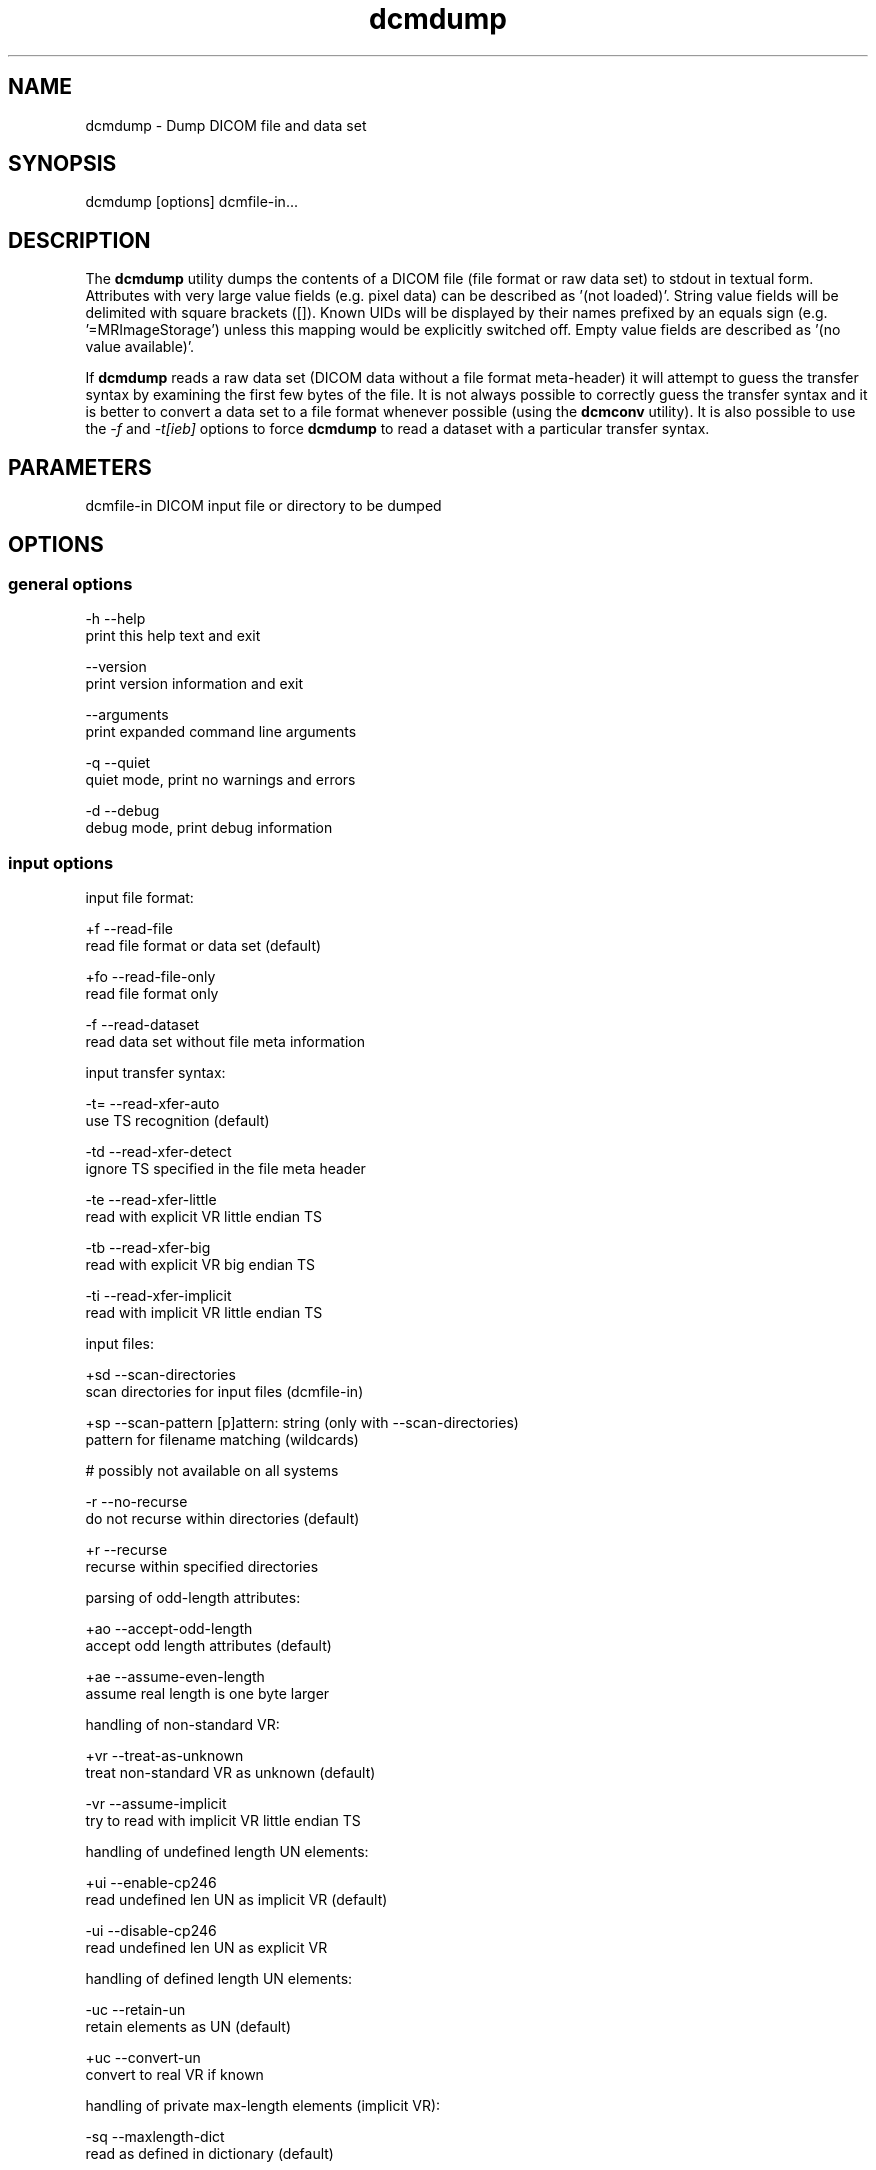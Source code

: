 .TH "dcmdump" 1 "21 Apr 2009" "Version 3.5.4" "OFFIS DCMTK" \" -*- nroff -*-
.nh
.SH NAME
dcmdump \- Dump DICOM file and data set
.SH "SYNOPSIS"
.PP
.PP
.nf

dcmdump [options] dcmfile-in...
.fi
.PP
.SH "DESCRIPTION"
.PP
The \fBdcmdump\fP utility dumps the contents of a DICOM file (file format or raw data set) to stdout in textual form. Attributes with very large value fields (e.g. pixel data) can be described as '(not loaded)'. String value fields will be delimited with square brackets ([]). Known UIDs will be displayed by their names prefixed by an equals sign (e.g. '=MRImageStorage') unless this mapping would be explicitly switched off. Empty value fields are described as '(no value available)'.
.PP
If \fBdcmdump\fP reads a raw data set (DICOM data without a file format meta-header) it will attempt to guess the transfer syntax by examining the first few bytes of the file. It is not always possible to correctly guess the transfer syntax and it is better to convert a data set to a file format whenever possible (using the \fBdcmconv\fP utility). It is also possible to use the \fI-f\fP and \fI-t[ieb]\fP options to force \fBdcmdump\fP to read a dataset with a particular transfer syntax.
.SH "PARAMETERS"
.PP
.PP
.nf

dcmfile-in  DICOM input file or directory to be dumped
.fi
.PP
.SH "OPTIONS"
.PP
.SS "general options"
.PP
.nf

  -h   --help
         print this help text and exit

       --version
         print version information and exit

       --arguments
         print expanded command line arguments

  -q   --quiet
         quiet mode, print no warnings and errors

  -d   --debug
         debug mode, print debug information
.fi
.PP
.SS "input options"
.PP
.nf

input file format:

  +f   --read-file
         read file format or data set (default)

  +fo  --read-file-only
         read file format only

  -f   --read-dataset
         read data set without file meta information

input transfer syntax:

  -t=  --read-xfer-auto
         use TS recognition (default)

  -td  --read-xfer-detect
         ignore TS specified in the file meta header

  -te  --read-xfer-little
         read with explicit VR little endian TS

  -tb  --read-xfer-big
         read with explicit VR big endian TS

  -ti  --read-xfer-implicit
         read with implicit VR little endian TS

input files:

  +sd  --scan-directories
         scan directories for input files (dcmfile-in)

  +sp  --scan-pattern  [p]attern: string (only with --scan-directories)
         pattern for filename matching (wildcards)

         # possibly not available on all systems

  -r   --no-recurse
         do not recurse within directories (default)

  +r   --recurse
         recurse within specified directories

parsing of odd-length attributes:

  +ao  --accept-odd-length
         accept odd length attributes (default)

  +ae  --assume-even-length
         assume real length is one byte larger

handling of non-standard VR:

  +vr  --treat-as-unknown
         treat non-standard VR as unknown (default)

  -vr  --assume-implicit
         try to read with implicit VR little endian TS

handling of undefined length UN elements:

  +ui  --enable-cp246
         read undefined len UN as implicit VR (default)

  -ui  --disable-cp246
         read undefined len UN as explicit VR

handling of defined length UN elements:

  -uc  --retain-un
         retain elements as UN (default)

  +uc  --convert-un
         convert to real VR if known

handling of private max-length elements (implicit VR):

  -sq  --maxlength-dict
         read as defined in dictionary (default)

  +sq  --maxlength-seq
         read as sequence with undefined length

automatic data correction:

  +dc  --enable-correction
         enable automatic data correction (default)

  -dc  --disable-correction
         disable automatic data correction

general handling of parser errors:

  +Ep  --ignore-parse-errors
         try to recover from parse errors

  -Ep  --handle-parse-errors
         handle parse errors and stop parsing (default)

other parsing options:

  +st  --stop-after-elem  [t]ag: "xxxx,xxxx" or a data dictionary
         stop parsing after element specified by t

bitstream format of deflated input:

  +bd  --bitstream-deflated
         expect deflated bitstream (default)

  +bz  --bitstream-zlib
         expect deflated zlib bitstream
.fi
.PP
.SS "output options"
.PP
.nf

loading:

  +M   --load-all
         load very long tag values (default)

  -M   --load-short
         do not load very long values (e.g. pixel data)

  +R   --max-read-length  [k]bytes: integer [4..4194302] (default: 4)
         set threshold for long values to k kbytes

printing:

  +L   --print-all
         print long tag values completely

  -L   --print-short
         print long tag values shortened (default)

  +T   --print-tree
         print hierarchical structure as a simple tree

  -T   --print-indented
         print hierarchical structure indented (default)

  +F   --print-filename
         print header with filename for each input file

  +Fs  --print-file-search
         print header with filename only for those input files
         that contain one of the searched tags

  +Un  --map-uid-names
         map well-known UID numbers to names (default)

  -Un  --no-uid-names
         do not map well-known UID numbers to names

  +Qn  --quote-nonascii
         quote non-ASCII and control chars as XML markup

  -Qn  --print-nonascii
         print non-ASCII and control chars (default)

error handling:

  -E   --stop-on-error
         do not print if file is damaged (default)

  +E   --ignore-errors
         attempt to print even if file is damaged

searching:

  +P   --search  [t]ag: "xxxx,xxxx" or a data dictionary name
         print the value of tag t this option can be specified
         multiple times (default: the complete file is printed)

  +s   --search-all
         print all instances of searched tags (default)

  -s   --search-first
         only print first instance of searched tags

  +p   --prepend
         prepend sequence hierarchy to printed tag,
         denoted by: (xxxx,xxxx).(xxxx,xxxx).*
         (only with --search-all or --search-first)

  -p   --no-prepend
         do not prepend hierarchy to tag (default)

writing:

  +W   --write-pixel  [d]irectory: string
         write pixel data to a .raw file stored in d
         (little endian, filename created automatically)
.fi
.PP
.SH "COMMAND LINE"
.PP
All command line tools use the following notation for parameters: square brackets enclose optional values (0-1), three trailing dots indicate that multiple values are allowed (1-n), a combination of both means 0 to n values.
.PP
Command line options are distinguished from parameters by a leading '+' or '-' sign, respectively. Usually, order and position of command line options are arbitrary (i.e. they can appear anywhere). However, if options are mutually exclusive the rightmost appearance is used. This behaviour conforms to the standard evaluation rules of common Unix shells.
.PP
In addition, one or more command files can be specified using an '@' sign as a prefix to the filename (e.g. \fI@command.txt\fP). Such a command argument is replaced by the content of the corresponding text file (multiple whitespaces are treated as a single separator unless they appear between two quotation marks) prior to any further evaluation. Please note that a command file cannot contain another command file. This simple but effective approach allows to summarize common combinations of options/parameters and avoids longish and confusing command lines (an example is provided in file \fI<datadir>/dumppat.txt\fP).
.SH "ENVIRONMENT"
.PP
The \fBdcmdump\fP utility will attempt to load DICOM data dictionaries specified in the \fIDCMDICTPATH\fP environment variable. By default, i.e. if the \fIDCMDICTPATH\fP environment variable is not set, the file \fI<datadir>/dicom.dic\fP will be loaded unless the dictionary is built into the application (default for Windows).
.PP
The default behaviour should be preferred and the \fIDCMDICTPATH\fP environment variable only used when alternative data dictionaries are required. The \fIDCMDICTPATH\fP environment variable has the same format as the Unix shell \fIPATH\fP variable in that a colon (':') separates entries. On Windows systems, a semicolon (';') is used as a separator. The data dictionary code will attempt to load each file specified in the \fIDCMDICTPATH\fP environment variable. It is an error if no data dictionary can be loaded.
.SH "SEE ALSO"
.PP
\fBdump2dcm\fP(1), \fBdcmconv\fP(1)
.SH "COPYRIGHT"
.PP
Copyright (C) 1994-2009 by OFFIS e.V., Escherweg 2, 26121 Oldenburg, Germany. 
